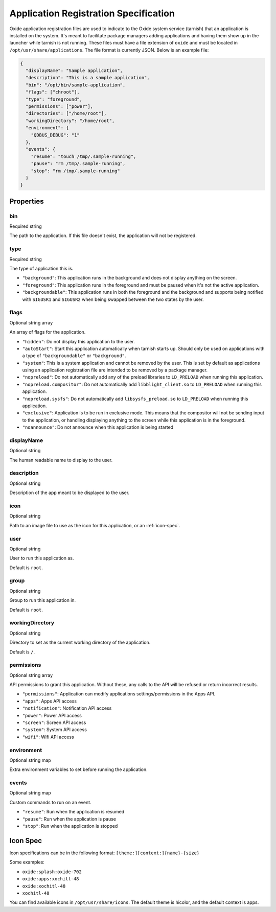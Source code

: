 ======================================
Application Registration Specification
======================================

Oxide application registration files are used to indicate to the Oxide
system service (tarnish) that an application is installed on the system.
It's meant to facilitate package managers adding applications and having
them show up in the launcher while tarnish is not running. These files
must have a file extension of ``oxide`` and must be located in
``/opt/usr/share/applications``. The file format is currently JSON.
Below is an example file:

.. code:: json

   {
     "displayName": "Sample application",
     "description": "This is a sample application",
     "bin": "/opt/bin/sample-application",
     "flags": ["chroot"],
     "type": "foreground",
     "permissions": ["power"],
     "directories": ["/home/root"],
     "workingDirectory": "/home/root",
     "environment": {
       "QDBUS_DEBUG": "1"
     },
     "events": {
       "resume": "touch /tmp/.sample-running",
       "pause": "rm /tmp/.sample-running",
       "stop": "rm /tmp/.sample-running"
     }
   }

Properties
==========

bin
---
Required string

The path to the application. If this file doesn't exist, the application will not be registered.

type
----
Required string

The type of application this is.

- ``"background"``: This application runs in the background and does not display anything on the screen.
- ``"foreground"``: This application runs in the foreground and must be paused when it's not the active application.
- ``"backgroundable"``: This application runs in both the foreground and the background and supports being notified with ``SIGUSR1`` and ``SIGUSR2`` when being swapped between the two states by the user.

flags
-----
Optional string array

An array of flags for the application.

- ``"hidden"``: Do not display this application to the user.
- ``"autoStart"``: Start this application automatically when tarnish starts up. Should only be used on applications with a type of ``"backgroundable"`` or ``"background"``.
- ``"system"``: This is a system application and cannot be removed by the user. This is set by default as applications using an application registration file are intended to be removed by a package manager.
- ``"nopreload"``: Do not automatically add any of the preload libraries to ``LD_PRELOAD`` when running this application.
- ``"nopreload.compositor"``: Do not automatically add ``libblight_client.so`` to ``LD_PRELOAD`` when running this application.
- ``"nopreload.sysfs"``: Do not automatically add ``libsysfs_preload.so`` to ``LD_PRELOAD`` when running this application.
- ``"exclusive"``: Application is to be run in exclusive mode. This means that the compositor will not be sending input to the application, or handling displaying anything to the screen while this application is in the foreground.
- ``"noannounce"``: Do not announce when this application is being started

displayName
-----------

Optional string

The human readable name to display to the user.

description
-----------

Optional string

Description of the app meant to be displayed to the user.

icon
----

Optional string

Path to an image file to use as the icon for this application, or an :ref:`icon-spec`.

user
----

Optional string

User to run this application as.

Default is ``root``.

group
-----

Optional string

Group to run this application in.

Default is ``root``.

workingDirectory
----------------

Optional string

Directory to set as the current working directory of the application.

Default is ``/``.

permissions
-----------

Optional string array

API permissions to grant this application. Without these, any calls to the API will be refused or return incorrect results.

- ``"permissions"``: Application can modify applications settings/permissions in the Apps API.
- ``"apps"``: Apps API access
- ``"notification"``: Notification API access
- ``"power"``: Power API access
- ``"screen"``: Screen API access
- ``"system"``: System API access
- ``"wifi"``: Wifi API access

environment
-----------

Optional string map

Extra environment variables to set before running the application.

events
------

Optional string map

Custom commands to run on an event.

- ``"resume"``: Run when the application is resumed
- ``"pause"``: Run when the application is pause
- ``"stop"``: Run when the application is stopped

.. _icon-spec:

Icon Spec
=========

Icon specifications can be in the following format: ``[theme:][context:]{name}-{size}``

Some examples:

- ``oxide:splash:oxide-702``
- ``oxide:apps:xochitl-48``
- ``oxide:xochitl-48``
- ``xochitl-48``

You can find available icons in ``/opt/usr/share/icons``. The default theme is
hicolor, and the default context is apps.

